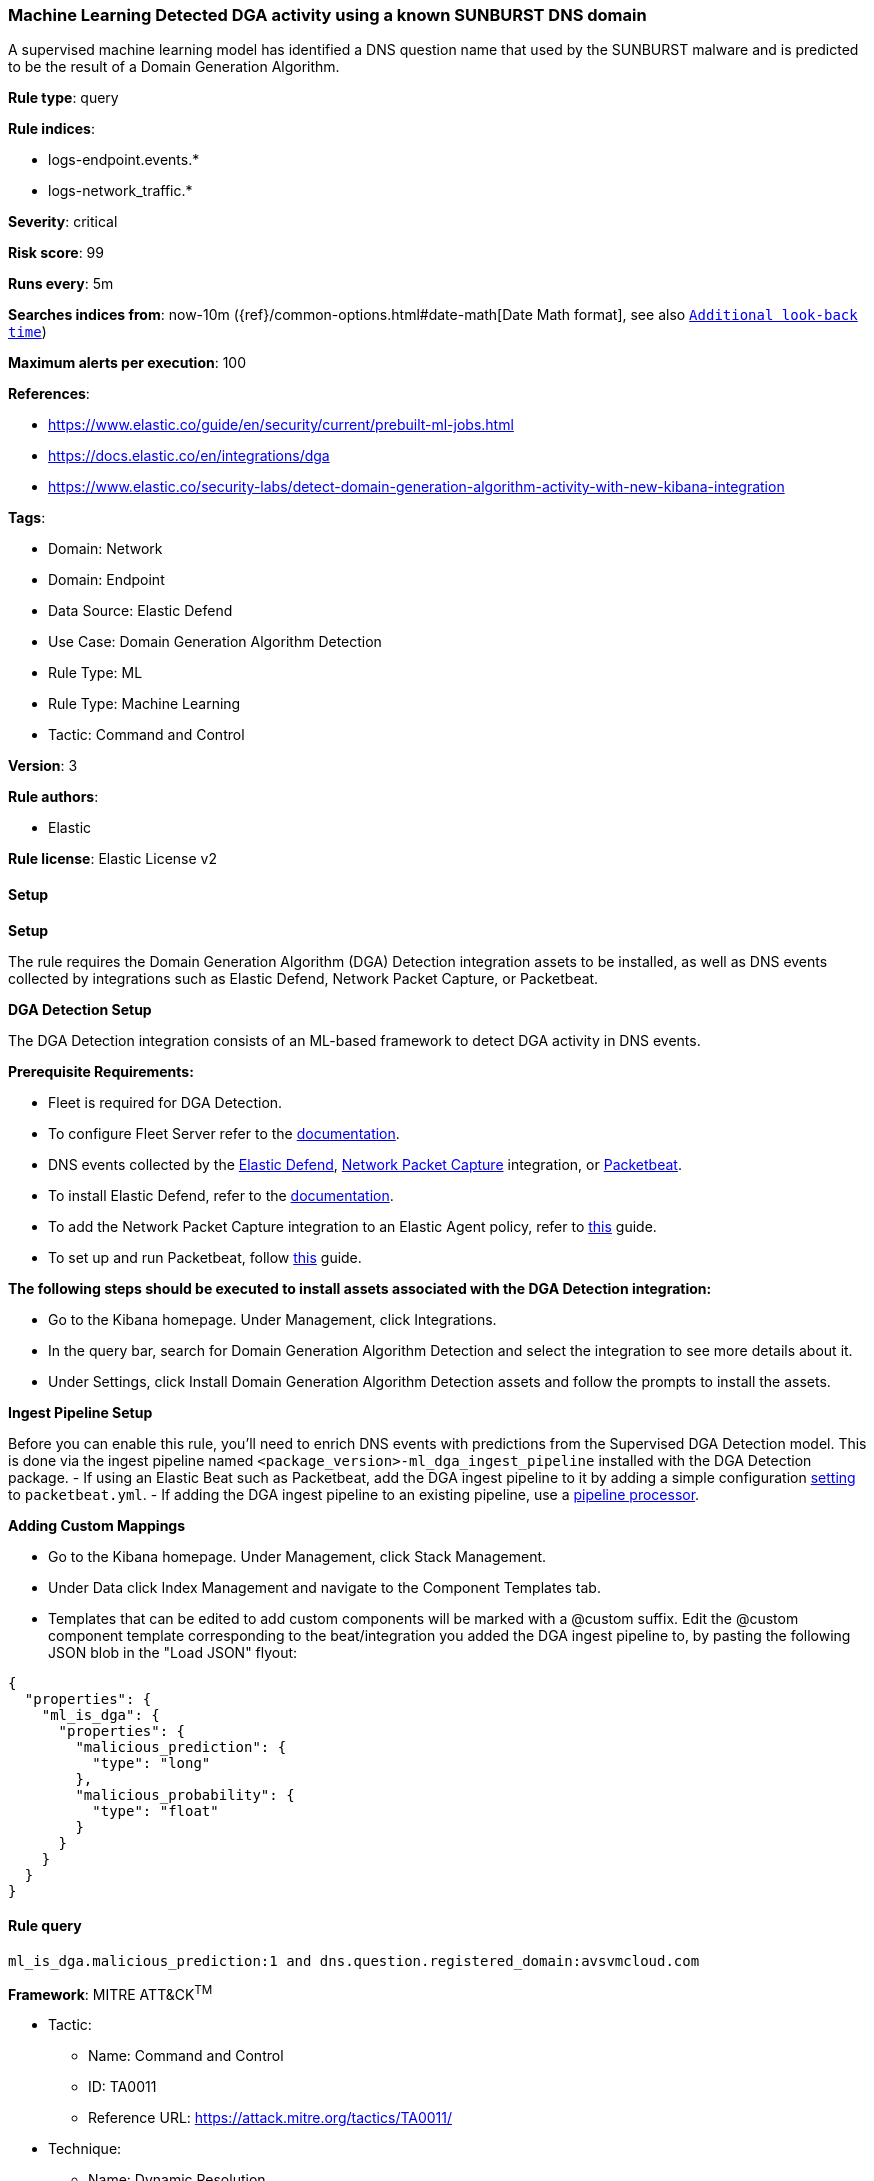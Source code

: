 [[prebuilt-rule-8-10-14-machine-learning-detected-dga-activity-using-a-known-sunburst-dns-domain]]
=== Machine Learning Detected DGA activity using a known SUNBURST DNS domain

A supervised machine learning model has identified a DNS question name that used by the SUNBURST malware and is predicted to be the result of a Domain Generation Algorithm.

*Rule type*: query

*Rule indices*: 

* logs-endpoint.events.*
* logs-network_traffic.*

*Severity*: critical

*Risk score*: 99

*Runs every*: 5m

*Searches indices from*: now-10m ({ref}/common-options.html#date-math[Date Math format], see also <<rule-schedule, `Additional look-back time`>>)

*Maximum alerts per execution*: 100

*References*: 

* https://www.elastic.co/guide/en/security/current/prebuilt-ml-jobs.html
* https://docs.elastic.co/en/integrations/dga
* https://www.elastic.co/security-labs/detect-domain-generation-algorithm-activity-with-new-kibana-integration

*Tags*: 

* Domain: Network
* Domain: Endpoint
* Data Source: Elastic Defend
* Use Case: Domain Generation Algorithm Detection
* Rule Type: ML
* Rule Type: Machine Learning
* Tactic: Command and Control

*Version*: 3

*Rule authors*: 

* Elastic

*Rule license*: Elastic License v2


==== Setup



*Setup*


The rule requires the Domain Generation Algorithm (DGA) Detection integration assets to be installed, as well as DNS events collected by integrations such as Elastic Defend, Network Packet Capture, or Packetbeat.  


*DGA Detection Setup*

The DGA Detection integration consists of an ML-based framework to detect DGA activity in DNS events.


*Prerequisite Requirements:*

- Fleet is required for DGA Detection.
- To configure Fleet Server refer to the https://www.elastic.co/guide/en/fleet/current/fleet-server.html[documentation].
- DNS events collected by the https://docs.elastic.co/en/integrations/endpoint[Elastic Defend], https://docs.elastic.co/integrations/network_traffic[Network Packet Capture] integration, or https://www.elastic.co/guide/en/beats/packetbeat/current/packetbeat-overview.html[Packetbeat].
- To install Elastic Defend, refer to the https://www.elastic.co/guide/en/security/current/install-endpoint.html[documentation].
- To add the Network Packet Capture integration to an Elastic Agent policy, refer to https://www.elastic.co/guide/en/fleet/current/add-integration-to-policy.html[this] guide.
- To set up and run Packetbeat, follow https://www.elastic.co/guide/en/beats/packetbeat/current/setting-up-and-running.html[this] guide.


*The following steps should be executed to install assets associated with the DGA Detection integration:*

- Go to the Kibana homepage. Under Management, click Integrations.
- In the query bar, search for Domain Generation Algorithm Detection and select the integration to see more details about it.
- Under Settings, click Install Domain Generation Algorithm Detection assets and follow the prompts to install the assets.


*Ingest Pipeline Setup*

Before you can enable this rule, you'll need to enrich DNS events with predictions from the Supervised DGA Detection model. This is done via the ingest pipeline named `<package_version>-ml_dga_ingest_pipeline` installed with the DGA Detection package.
- If using an Elastic Beat such as Packetbeat, add the DGA ingest pipeline to it by adding a simple configuration https://www.elastic.co/guide/en/elasticsearch/reference/current/ingest.html#pipelines-for-beats[setting] to `packetbeat.yml`.
- If adding the DGA ingest pipeline to an existing pipeline, use a https://www.elastic.co/guide/en/elasticsearch/reference/current/pipeline-processor.html[pipeline processor].


*Adding Custom Mappings*

- Go to the Kibana homepage. Under Management, click Stack Management.
- Under Data click Index Management and navigate to the Component Templates tab.
- Templates that can be edited to add custom components will be marked with a @custom suffix. Edit the @custom component template corresponding to the beat/integration you added the DGA ingest pipeline to, by pasting the following JSON blob in the "Load JSON" flyout:
```
{
  "properties": {
    "ml_is_dga": {
      "properties": {
        "malicious_prediction": {
          "type": "long"
        },
        "malicious_probability": {
          "type": "float"
        }
      }
    }
  }
}
``` 


==== Rule query


[source, js]
----------------------------------
ml_is_dga.malicious_prediction:1 and dns.question.registered_domain:avsvmcloud.com

----------------------------------

*Framework*: MITRE ATT&CK^TM^

* Tactic:
** Name: Command and Control
** ID: TA0011
** Reference URL: https://attack.mitre.org/tactics/TA0011/
* Technique:
** Name: Dynamic Resolution
** ID: T1568
** Reference URL: https://attack.mitre.org/techniques/T1568/
* Sub-technique:
** Name: Domain Generation Algorithms
** ID: T1568.002
** Reference URL: https://attack.mitre.org/techniques/T1568/002/
